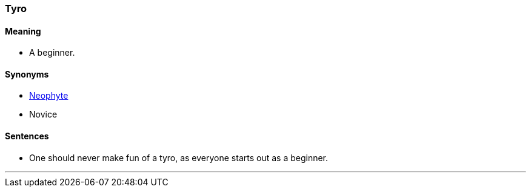=== Tyro

==== Meaning

* A beginner.

==== Synonyms

* link:#_neophyte[Neophyte]
* Novice

==== Sentences

* One should never make fun of a [.underline]#tyro#, as everyone starts out as a beginner.

'''